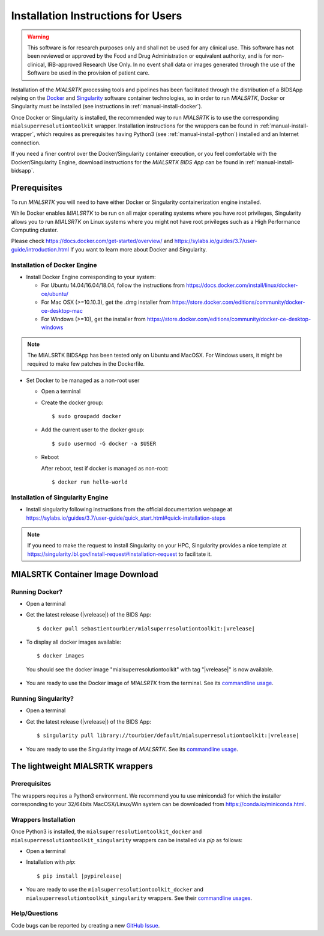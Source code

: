 .. _installation:

************************************
Installation Instructions for Users
************************************

.. warning:: This software is for research purposes only and shall not be used for
             any clinical use. This software has not been reviewed or approved by
             the Food and Drug Administration or equivalent authority, and is for
             non-clinical, IRB-approved Research Use Only. In no event shall data
             or images generated through the use of the Software be used in the
             provision of patient care.

Installation of the `MIALSRTK` processing tools and pipelines has been facilitated through the distribution of a BIDSApp relying on
the `Docker <https://www.docker.com/>`_ and `Singularity <https://sylabs.io/>`_ software container technologies, so in order to run `MIALSRTK`, Docker or Singularity must be installed (see instructions in :ref:`manual-install-docker`).

Once Docker or Singularity is installed, the recommended way to run `MIALSRTK` is to use the corresponding ``mialsuperresolutiontoolkit`` wrapper.
Installation instructions for the wrappers can be found in :ref:`manual-install-wrapper`, which requires as prerequisites having Python3 (see :ref:`manual-install-python`) installed and an Internet connection.

If you need a finer control over the Docker/Singularity container execution, or you feel comfortable with the Docker/Singularity Engine, download instructions for the `MIALSRTK BIDS App` can be found in :ref:`manual-install-bidsapp`.


.. _manual-install-docker:

Prerequisites
==============

To run `MIALSRTK` you will need to have either Docker or Singularity containerization engine installed.

While Docker enables `MIALSRTK` to be run on all major operating systems where you have root privileges, Singularity allows you to run `MIALSRTK` on Linux systems where you might not have root privileges such as a High Performance Computing cluster.

Please check https://docs.docker.com/get-started/overview/ and https://sylabs.io/guides/3.7/user-guide/introduction.html If you want to learn more about Docker and Singularity.


Installation of Docker Engine
------------------------------

* Install Docker Engine corresponding to your system:

  * For Ubuntu 14.04/16.04/18.04, follow the instructions from https://docs.docker.com/install/linux/docker-ce/ubuntu/

  * For Mac OSX (>=10.10.3), get the .dmg installer from https://store.docker.com/editions/community/docker-ce-desktop-mac

  * For Windows (>=10), get the installer from https://store.docker.com/editions/community/docker-ce-desktop-windows

.. note:: The MIALSRTK BIDSApp has been tested only on Ubuntu and MacOSX. For Windows users, it might be required to make few patches in the Dockerfile.

* Set Docker to be managed as a non-root user

  * Open a terminal

  * Create the docker group::

    $ sudo groupadd docker

  * Add the current user to the docker group::

    $ sudo usermod -G docker -a $USER

  * Reboot

    After reboot, test if docker is managed as non-root::

      $ docker run hello-world


Installation of Singularity Engine
-----------------------------------

* Install singularity following instructions from the official documentation webpage at https://sylabs.io/guides/3.7/user-guide/quick_start.html#quick-installation-steps

.. note::
    If you need to make the request to install Singularity on your HPC, Singularity provides a nice template at https://singularity.lbl.gov/install-request#installation-request to facilitate it.


.. _manual-install-bidsapp:

MIALSRTK Container Image Download
==================================

Running Docker?
---------------

* Open a terminal

* Get the latest release (|vrelease|) of the BIDS App:

  .. parsed-literal::

    $ docker pull sebastientourbier/mialsuperresolutiontoolkit:|vrelease|

* To display all docker images available::

  $ docker images

 You should see the docker image "mialsuperresolutiontoolkit" with tag "|vrelease|" is now available.

* You are ready to use the Docker image of `MIALSRTK` from the terminal. See its `commandline usage <usage.html>`_.

Running Singularity?
--------------------

* Open a terminal

* Get the latest release (|vrelease|) of the BIDS App:

  .. parsed-literal::

    $ singularity pull library://tourbier/default/mialsuperresolutiontoolkit:|vrelease|

* You are ready to use the Singularity image of `MIALSRTK`. See its `commandline usage <usage.html>`_.


The lightweight MIALSRTK wrappers
==================================

.. _manual-install-python:

Prerequisites
---------------

The wrappers requires a Python3 environment. We recommend you tu use miniconda3 for which the installer corresponding to your 32/64bits MacOSX/Linux/Win system can be downloaded from https://conda.io/miniconda.html.

.. _manual-install-wrapper:

Wrappers Installation
---------------------

Once Python3 is installed, the ``mialsuperresolutiontoolkit_docker`` and ``mialsuperresolutiontoolkit_singularity`` wrappers can be installed via `pip` as follows:

* Open a terminal

* Installation with `pip`:

  .. parsed-literal::

     $ pip install |pypirelease|

* You are ready to use the ``mialsuperresolutiontoolkit_docker`` and ``mialsuperresolutiontoolkit_singularity`` wrappers. See their `commandline usages <wrapperusage>`_.

Help/Questions
--------------

Code bugs can be reported by creating a new `GitHub Issue <https://github.com/Medical-Image-Analysis-Laboratory/mialsuperresolutiontoolkit/issues>`_.
